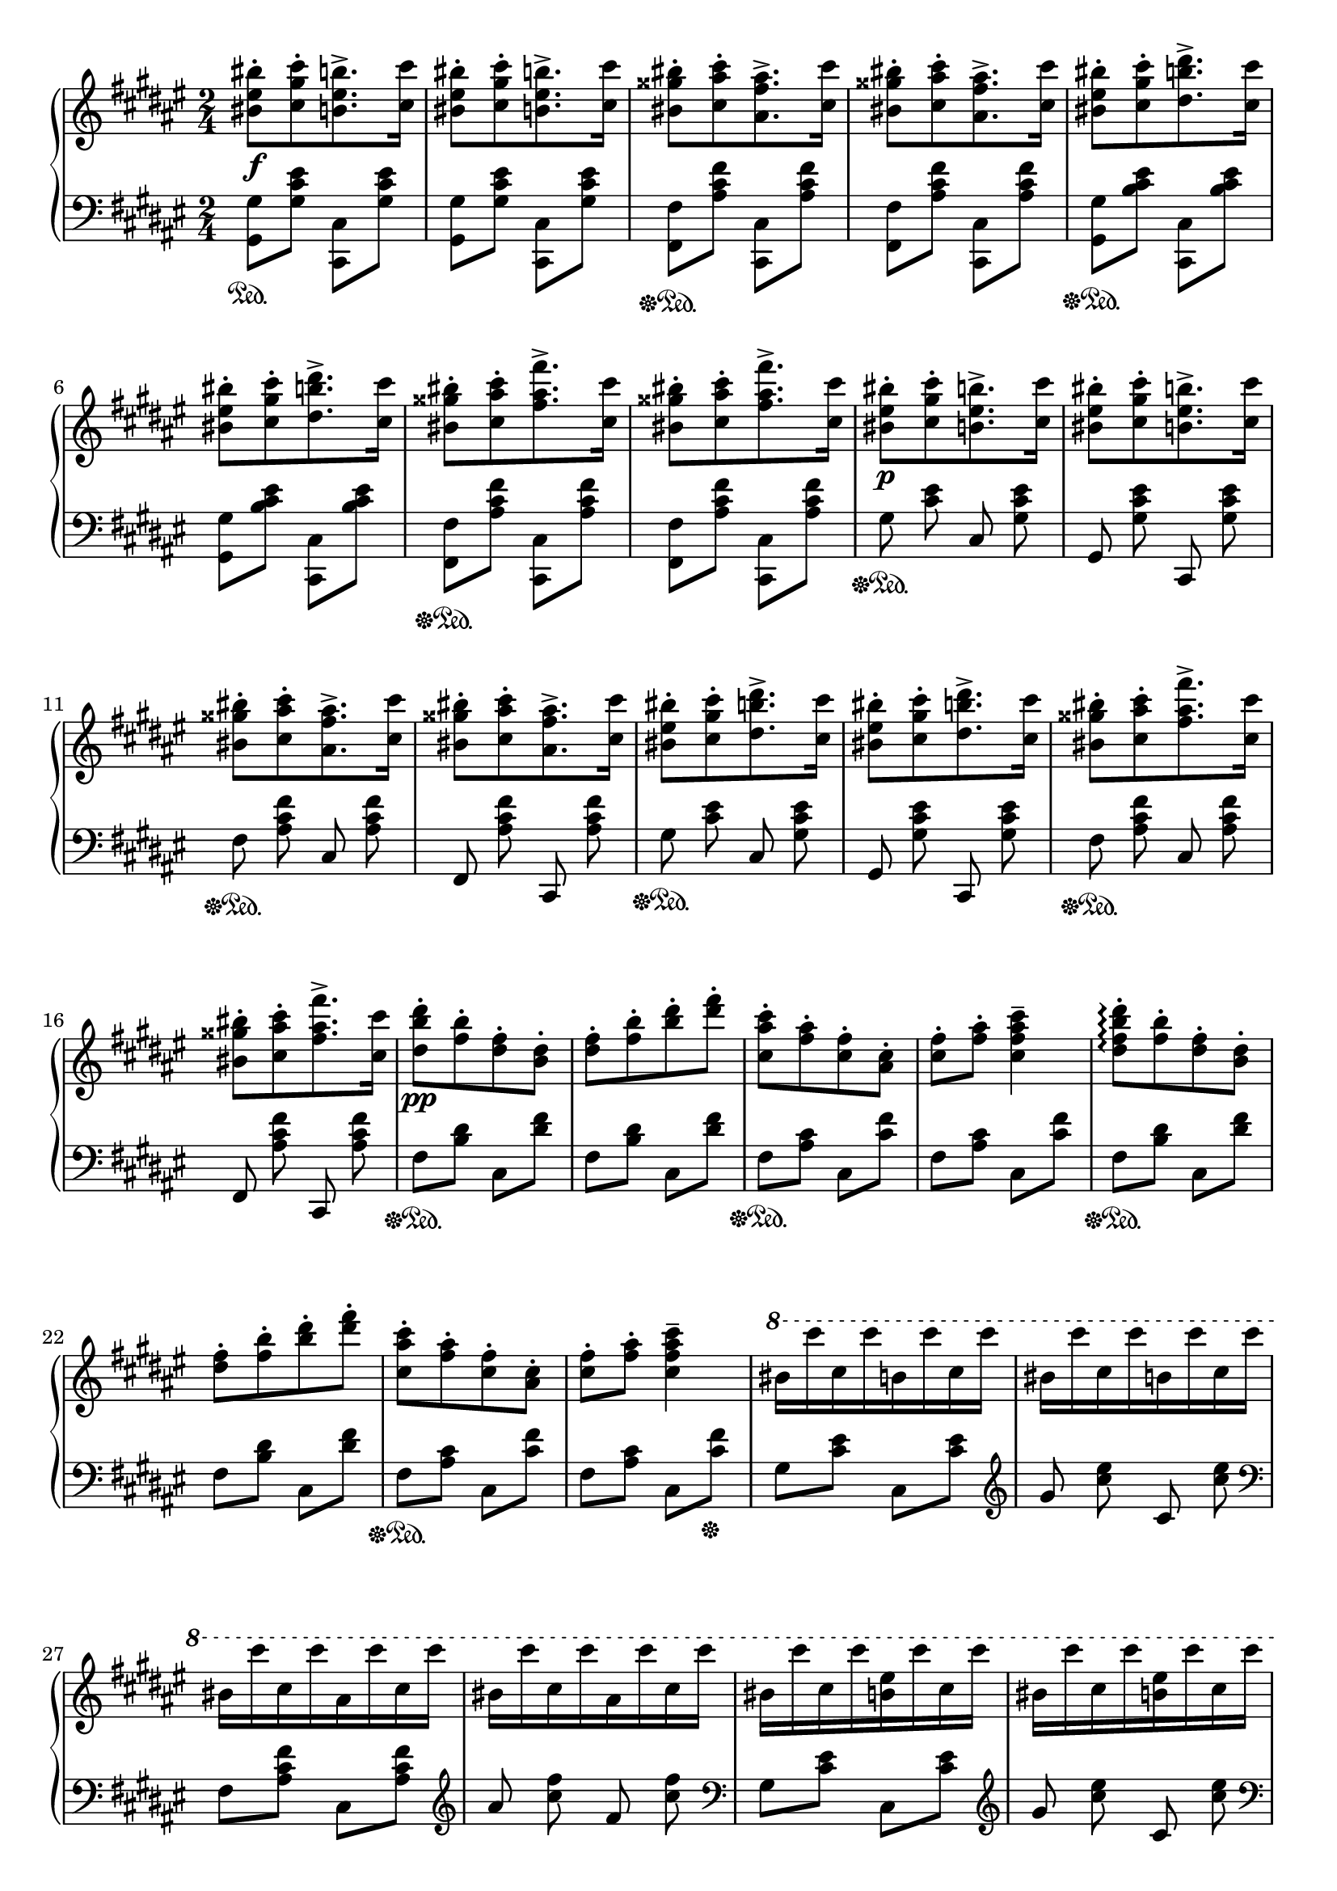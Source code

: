 \version "2.16.2"
\header {
  tagline = ""
}

global = {
  \key fis \major
  \numericTimeSignature
  \time 2/4
}

right = \relative c'' {
  \global
  <bis eis bis'>8-.\f[ <cis gis' cis>8-. <b eis b'>8.-> <cis cis'>16-]
  <bis eis bis'>8-.[ <cis gis' cis>8-. <b eis b'>8.-> <cis cis'>16-]
  <bis gisis' bis>8-.[ <cis ais' cis>8-. <ais fis' ais>8.-> <cis cis'>16-]
  <bis gisis' bis>8-.[ <cis ais' cis>8-. <ais fis' ais>8.-> <cis cis'>16-]
  <bis eis bis'>8-.[ <cis gis' cis>8-. <dis b' dis>8.-> <cis cis'>16-]
  <bis eis bis'>8-.[ <cis gis' cis>8-. <dis b' dis>8.-> <cis cis'>16-]
  <bis gisis' bis>8-.[ <cis ais' cis>8-. <fis ais fis'>8.-> <cis cis'>16-]
  <bis gisis' bis>8-.[ <cis ais' cis>8-. <fis ais fis'>8.-> <cis cis'>16-]
  <bis eis bis'>8-.\p[ <cis gis' cis>8-. <b eis b'>8.-> <cis cis'>16-]
  <bis eis bis'>8-.[ <cis gis' cis>8-. <b eis b'>8.-> <cis cis'>16-]
  <bis gisis' bis>8-.[ <cis ais' cis>8-. <ais fis' ais>8.-> <cis cis'>16-]
  <bis gisis' bis>8-.[ <cis ais' cis>8-. <ais fis' ais>8.-> <cis cis'>16-]
  <bis eis bis'>8-.[ <cis gis' cis>8-. <dis b' dis>8.-> <cis cis'>16-]
  <bis eis bis'>8-.[ <cis gis' cis>8-. <dis b' dis>8.-> <cis cis'>16-]
  <bis gisis' bis>8-.[ <cis ais' cis>8-. <fis ais fis'>8.-> <cis cis'>16-]
  <bis gisis' bis>8-.[ <cis ais' cis>8-. <fis ais fis'>8.-> <cis cis'>16-]
  <dis b' dis>8-.\pp [<fis b>8-. <dis fis>8-. <b dis>8-.]
  <dis fis>8-. [<fis b>8-. <b dis>8-. <dis fis>8-.]
  <cis, ais' cis>8-. [ <fis ais>8-. <cis fis>8-. <ais cis>8-.]
  <cis fis>8-. <fis ais>8-. <cis fis ais cis>4--
  <dis fis b dis>8-.\arpeggio [<fis b>8-. <dis fis>8-. <b dis>8-.]
  <dis fis>8-. [<fis b>8-. <b dis>8-. <dis fis>8-.]
  <cis, ais' cis>8-. [ <fis ais>8-. <cis fis>8-. <ais cis>8-.]
  <cis fis>8-. <fis ais>8-. <cis fis ais cis>4--
  \ottava #1
  bis'16 [cis'16 cis,16 cis'16 b,16 cis'16 cis,16 cis'16]
  bis,16 [cis'16 cis,16 cis'16 b,16 cis'16 cis,16 cis'16]
  bis,16 [cis'16 cis,16 cis'16 ais,16 cis'16 cis,16 cis'16]
  bis,16 [cis'16 cis,16 cis'16 ais,16 cis'16 cis,16 cis'16]
  bis,16 [cis'16 cis,16 cis'16 <b, eis>16 cis'16 cis,16 cis'16]
  bis,16 [cis'16 cis,16 cis'16 <b, eis>16 cis'16 cis,16 cis'16]
  ais,16 [cis'16 cis,16 cis'16 <ais, fis'>16 cis'16 cis,16 cis'16]
  ais,16 [cis'16 cis,16 cis'16 <ais, fis'>16 cis'16 cis,16 cis'16]
  % leggieriss.
  dis,16 [cis' b, cis' ais, cis' b, cis']
  dis,16 [cis' b, cis' fis, cis' dis, cis']
  cis,16 [cis' ais, cis' gisis, cis' ais, cis']
  cis,16 [cis' ais, cis' fis, cis' cis, cis']
  dis,16 [cis' b, cis' ais, cis' b, cis']
  dis,16 [cis' b, cis' fis, cis' dis, cis']
  cis,16 [cis' ais, cis' gisis, cis' ais, cis']
  cis,16 [cis' ais, cis' fis, cis' cis, cis']
  % leggiero ma ben
  <b, eis>16 [cis' <cis, gis'> cis'] <b, eis>16 [cis' <cis, gis'> cis']
  <b, eis>16 [cis' <cis, gis'> cis'] <b, eis>16 [cis' <cis, gis'> cis']
  <ais, fis'>16 [cis' <cis, ais'> cis'] <ais, fis'>16 [cis' <cis, ais'> cis']
  <ais, fis'>16 [cis' <cis, ais'> cis'] <ais, fis'>16 [cis' <cis, ais'> cis']
  <b, eis>16 [cis' <cis, gis'> cis'] <b, eis>16 [cis' <cis, gis'> cis']
  <b, eis>16 [cis' <cis, gis'> cis'] <b, eis>16 [cis' <cis, gis'> cis']
  <ais, fis'>16 [cis' <cis, ais'> cis'] <ais, fis'>16 [cis' <cis, ais'> cis']
  <ais, fis'>16 [cis' <cis, ais'> cis'] <ais, fis'>16 [cis' <cis, ais'> cis']
  <b, eis>16 [cis' <cis, gis'> cis'] <b, eis>16 [cis' <cis, gis'> cis']
  <b, eis>16 [cis' <cis, gis'> cis'] \stemDown <eis,, cis' eis>4->
  <ais fis'>16 [cis' <cis, ais'> cis'] <ais, fis'>16 [cis' <cis, ais'> cis']
  <ais, fis'>16 [cis' <cis, ais'> cis'] \stemDown <fis,, cis' fis>4->
  <b eis>16 [cis' <cis, gis'> cis'] <b, eis>16 [cis' <cis, gis'> cis']
  <b, eis>16 [cis' <cis, gis'> cis'] \stemDown <eis,, cis' eis>4->
  <ais fis'>16 [cis' <cis, ais'> cis'] <ais, fis'>16 [cis' <cis, ais'> cis']
  <ais, fis'>16 [cis' <cis, ais'> cis'] \stemDown <fis,, cis' fis>4->
}

left = \relative c' {
  \global
  <gis, gis'>8\sustainOn <gis' cis eis>8 <cis,, cis'>8 <gis'' cis eis>8
  <gis, gis'>8 <gis' cis eis>8 <cis,, cis'>8 <gis'' cis eis>8
  <fis, fis'>8\sustainOff\sustainOn <ais' cis fis>8 <cis,, cis'>8 <ais'' cis fis>8
  <fis, fis'>8 <ais' cis fis>8 <cis,, cis'>8 <ais'' cis fis>8
  <gis, gis'>8\sustainOff\sustainOn <b' cis eis>8 <cis,, cis'>8 <b'' cis eis>8
  <gis, gis'>8 <b' cis eis>8 <cis,, cis'>8 <b'' cis eis>8
  <fis, fis'>8\sustainOff\sustainOn <ais' cis fis>8 <cis,, cis'>8 <ais'' cis fis>8
  <fis, fis'>8 <ais' cis fis>8 <cis,, cis'>8 <ais'' cis fis>8
  \autoBeamOff
  gis8\sustainOff\sustainOn <cis eis>8 cis,8 <gis' cis eis>8
  gis,8 <gis' cis eis>8 cis,,8 <gis'' cis eis>8
  fis8\sustainOff\sustainOn <ais cis fis>8 cis,8 <ais' cis fis>8
  fis,8 <ais' cis fis>8 cis,,8 <ais'' cis fis>8
  gis8\sustainOff\sustainOn <cis eis>8 cis,8 <gis' cis eis>8
  gis,8 <gis' cis eis>8 cis,,8 <gis'' cis eis>8
  fis8\sustainOff\sustainOn <ais cis fis>8 cis,8 <ais' cis fis>8
  fis,8 <ais' cis fis>8 cis,,8 <ais'' cis fis>8
  \autoBeamOn
  fis8\sustainOff\sustainOn <b dis>8 cis,8 <dis' fis>8
  fis,8 <b dis>8 cis,8 <dis' fis>8
  fis,8\sustainOff\sustainOn <ais cis>8 cis,8 <cis' fis>8
  fis,8 <ais cis>8 cis,8 <cis' fis>8
  fis,8\sustainOff\sustainOn <b dis>8 cis,8 <dis' fis>8
  fis,8 <b dis>8 cis,8 <dis' fis>8
  fis,8\sustainOff\sustainOn <ais cis>8 cis,8 <cis' fis>8
  fis,8 <ais cis>8 cis,8 <cis' fis>8\sustainOff
  gis8 <cis eis>8 cis,8 <cis' eis>8
  \clef treble
  \autoBeamOff
  gis'8 <cis eis>8 cis,8 <cis' eis>8
  \clef bass
  \autoBeamOn
  fis,,8 <ais cis fis>8 cis,8 <ais' cis fis>8
  \clef treble
  \autoBeamOff
  ais'8 <cis fis>8 fis,8 <cis' fis>8
  \clef bass
  \autoBeamOn
  gis,8 <cis eis>8 cis,8 <cis' eis>8
  \clef treble
  \autoBeamOff
  gis'8 <cis eis>8 cis,8 <cis' eis>8
  \clef bass
  \autoBeamOn
  fis,,8 <ais cis fis>8 cis,8 <ais' cis fis>8
  \clef treble
  \autoBeamOff
  ais'8 <cis fis>8 fis,8 <cis' fis>8
  
  fis, [<b dis>] \stemDown cis, [<dis' fis>]
  fis, [<dis' fis>] b [<dis fis>]
  fis, [<ais cis>] cis, [<cis' fis>]
  fis, [<cis' fis>] ais [<cis fis>]
  fis, [<b dis>] cis, [<dis' fis>]
  fis, [<dis' fis>] b [<dis fis>]
  fis, [<ais cis>] cis, [<cis' fis>]
  fis, [<cis' fis>] ais [<cis fis>]
  
  % leggiero ma ben
  r8 \slashedGrace bis, \stemUp cis r8 \slashedGrace disis eis
  r8 \slashedGrace gisis ais r8 \slashedGrace fisis gis
  r8 \slashedGrace eis fis \slashedGrace e eis \slashedGrace d e
  r8 \slashedGrace d dis \slashedGrace cis d \slashedGrace bis cis
  r8 \slashedGrace bis \stemUp cis r8 \slashedGrace disis eis
  r8 \slashedGrace gisis ais r8 \slashedGrace fisis gis
  r8 \slashedGrace eis fis \slashedGrace e eis \slashedGrace d e
  r8 \slashedGrace d dis \slashedGrace cis d \slashedGrace bis cis
  
  \clef bass gis [<cis eis>] cis, [<cis' eis>]
  \clef treble <gis' bis> [<eis cis'>] <gis b>8. [<eis cis'>16]
  \clef bass fis,8 [<cis' fis>] cis,[<cis' fis>]
  \clef treble 
  <<{\voiceOne <gisis' bis> [<ais cis>] ais8.-^ [cis16] } \new Voice {\voiceTwo s4 fis,4 } >> \oneVoice
  \clef bass gis,8 [<cis eis>] cis, [<cis' eis>]
  \clef treble <gis' bis>8 [<eis cis'>] <gis b>8. [<eis cis'>16]
  \clef bass fis,8 [<cis' fis>] cis,[<cis' fis>]
  \clef treble 
  <<{\voiceOne <gisis' bis> [<ais cis>] ais8.-> [cis16] } \new Voice {\voiceTwo s4 fis,4 } >> \oneVoice
  \clef bass
}

\score {
  \new PianoStaff <<
    \new Staff = "right" \with {
      midiInstrument = "acoustic grand"
    } \right
    \new Staff = "left" \with {
      midiInstrument = "acoustic grand"
    } { \clef bass \left }
  >>
  \layout { indent = 0 }
  \midi {
    \context {
      \Score
      tempoWholesPerMinute = #(ly:make-moment 100 4)
    }
  }
}